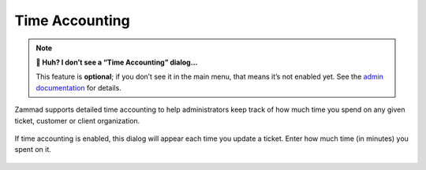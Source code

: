 Time Accounting
===============

.. note:: **🤔 Huh? I don’t see a “Time Accounting” dialog...** 

   This feature is **optional**; if you don’t see it in the main menu, that
   means it’s not enabled yet. See the `admin documentation`_ for details.

Zammad supports detailed time accounting
to help administrators keep track of how much time you spend
on any given ticket, customer or client organization.

.. figure:: /images/advanced/time-accounting.png
   :alt: Time accounting dialog
   :align: center

   If time accounting is enabled,
   this dialog will appear each time you update a ticket.
   Enter how much time (in minutes) you spent on it.

.. _admin documentation: https://zammad-admin-documentation.readthedocs.io/en/latest/manage-time-accounting.html
